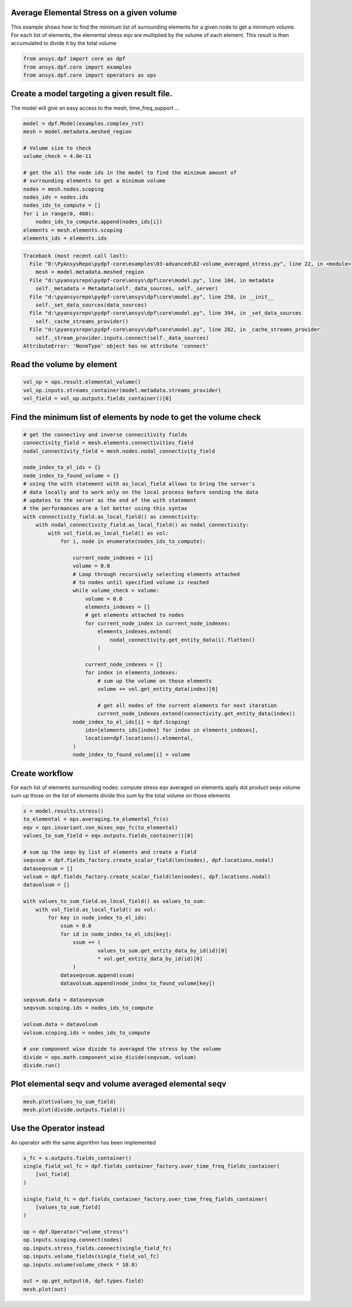 
.. DO NOT EDIT.
.. THIS FILE WAS AUTOMATICALLY GENERATED BY SPHINX-GALLERY.
.. TO MAKE CHANGES, EDIT THE SOURCE PYTHON FILE:
.. "examples\03-advanced\02-volume_averaged_stress.py"
.. LINE NUMBERS ARE GIVEN BELOW.

.. only:: html

    .. note::
        :class: sphx-glr-download-link-note

        Click :ref:`here <sphx_glr_download_examples_03-advanced_02-volume_averaged_stress.py>`
        to download the full example code

.. rst-class:: sphx-glr-example-title

.. _sphx_glr_examples_03-advanced_02-volume_averaged_stress.py:


.. _ref_volume_averaged_stress_advanced:

Average Elemental Stress on a given volume
~~~~~~~~~~~~~~~~~~~~~~~~~~~~~~~~~~~~~~~~~~~~~~~~~~~~~~
This example shows how to find the minimum list of surrounding
elements for a given node to get a minimum volume.
For each list of elements, the elemental stress eqv are multiplied by the
volume of each element. This result is then accumulated to divide it by the
total volume

.. GENERATED FROM PYTHON SOURCE LINES 12-16

.. code-block:: default

    from ansys.dpf import core as dpf
    from ansys.dpf.core import examples
    from ansys.dpf.core import operators as ops








.. GENERATED FROM PYTHON SOURCE LINES 17-20

Create a model targeting a given result file.
~~~~~~~~~~~~~~~~~~~~~~~~~~~~~~~~~~~~~~~~~~~~~~~~~~~
The model will give an easy access to the mesh, time_freq_support ...

.. GENERATED FROM PYTHON SOURCE LINES 20-37

.. code-block:: default


    model = dpf.Model(examples.complex_rst)
    mesh = model.metadata.meshed_region

    # Volume size to check
    volume_check = 4.0e-11

    # get the all the node ids in the model to find the minimum amount of
    # surrounding elements to get a minimum volume
    nodes = mesh.nodes.scoping
    nodes_ids = nodes.ids
    nodes_ids_to_compute = []
    for i in range(0, 400):
        nodes_ids_to_compute.append(nodes_ids[i])
    elements = mesh.elements.scoping
    elements_ids = elements.ids



.. rst-class:: sphx-glr-script-out

.. code-block:: pytb

    Traceback (most recent call last):
      File "D:\PyAnsysRepo\pydpf-core\examples\03-advanced\02-volume_averaged_stress.py", line 22, in <module>
        mesh = model.metadata.meshed_region
      File "d:\pyansysrepo\pydpf-core\ansys\dpf\core\model.py", line 104, in metadata
        self._metadata = Metadata(self._data_sources, self._server)
      File "d:\pyansysrepo\pydpf-core\ansys\dpf\core\model.py", line 258, in __init__
        self._set_data_sources(data_sources)
      File "d:\pyansysrepo\pydpf-core\ansys\dpf\core\model.py", line 394, in _set_data_sources
        self._cache_streams_provider()
      File "d:\pyansysrepo\pydpf-core\ansys\dpf\core\model.py", line 282, in _cache_streams_provider
        self._stream_provider.inputs.connect(self._data_sources)
    AttributeError: 'NoneType' object has no attribute 'connect'




.. GENERATED FROM PYTHON SOURCE LINES 38-40

Read the volume by element
~~~~~~~~~~~~~~~~~~~~~~~~~~~~~~~~~~~~~~~~~~~~~~~~~~~

.. GENERATED FROM PYTHON SOURCE LINES 40-44

.. code-block:: default

    vol_op = ops.result.elemental_volume()
    vol_op.inputs.streams_container(model.metadata.streams_provider)
    vol_field = vol_op.outputs.fields_container()[0]


.. GENERATED FROM PYTHON SOURCE LINES 45-47

Find the minimum list of elements by node to get the volume check
~~~~~~~~~~~~~~~~~~~~~~~~~~~~~~~~~~~~~~~~~~~~~~~~~~~~~~~~~~~~~~~~~~~~~~~

.. GENERATED FROM PYTHON SOURCE LINES 47-89

.. code-block:: default


    # get the connectivy and inverse connecitivity fields
    connectivity_field = mesh.elements.connectivities_field
    nodal_connectivity_field = mesh.nodes.nodal_connectivity_field

    node_index_to_el_ids = {}
    node_index_to_found_volume = {}
    # using the with statement with as_local_field allows to bring the server's
    # data locally and to work only on the local process before sending the data
    # updates to the server as the end of the with statement
    # the performances are a lot better using this syntax
    with connectivity_field.as_local_field() as connectivity:
        with nodal_connectivity_field.as_local_field() as nodal_connectivity:
            with vol_field.as_local_field() as vol:
                for i, node in enumerate(nodes_ids_to_compute):

                    current_node_indexes = [i]
                    volume = 0.0
                    # Loop through recursively selecting elements attached
                    # to nodes until specified volume is reached
                    while volume_check > volume:
                        volume = 0.0
                        elements_indexes = []
                        # get elements attached to nodes
                        for current_node_index in current_node_indexes:
                            elements_indexes.extend(
                                nodal_connectivity.get_entity_data(i).flatten()
                            )

                        current_node_indexes = []
                        for index in elements_indexes:
                            # sum up the volume on those elements
                            volume += vol.get_entity_data(index)[0]

                            # get all nodes of the current elements for next iteration
                            current_node_indexes.extend(connectivity.get_entity_data(index))
                    node_index_to_el_ids[i] = dpf.Scoping(
                        ids=[elements_ids[index] for index in elements_indexes],
                        location=dpf.locations().elemental,
                    )
                    node_index_to_found_volume[i] = volume


.. GENERATED FROM PYTHON SOURCE LINES 90-97

Create workflow
~~~~~~~~~~~~~~~~
For each list of elements surrounding nodes:
compute stress eqv averaged on elements
apply dot product seqv.volume
sum up those on the list of elements
divide this sum by the total volume on those elements

.. GENERATED FROM PYTHON SOURCE LINES 97-131

.. code-block:: default


    s = model.results.stress()
    to_elemental = ops.averaging.to_elemental_fc(s)
    eqv = ops.invariant.von_mises_eqv_fc(to_elemental)
    values_to_sum_field = eqv.outputs.fields_container()[0]

    # sum up the seqv by list of elements and create a Field
    seqvsum = dpf.fields_factory.create_scalar_field(len(nodes), dpf.locations.nodal)
    dataseqvsum = []
    volsum = dpf.fields_factory.create_scalar_field(len(nodes), dpf.locations.nodal)
    datavolsum = []

    with values_to_sum_field.as_local_field() as values_to_sum:
        with vol_field.as_local_field() as vol:
            for key in node_index_to_el_ids:
                ssum = 0.0
                for id in node_index_to_el_ids[key]:
                    ssum += (
                            values_to_sum.get_entity_data_by_id(id)[0]
                            * vol.get_entity_data_by_id(id)[0]
                    )
                dataseqvsum.append(ssum)
                datavolsum.append(node_index_to_found_volume[key])

    seqvsum.data = dataseqvsum
    seqvsum.scoping.ids = nodes_ids_to_compute

    volsum.data = datavolsum
    volsum.scoping.ids = nodes_ids_to_compute

    # use component wise divide to averaged the stress by the volume
    divide = ops.math.component_wise_divide(seqvsum, volsum)
    divide.run()


.. GENERATED FROM PYTHON SOURCE LINES 132-134

Plot elemental seqv and volume averaged elemental seqv
~~~~~~~~~~~~~~~~~~~~~~~~~~~~~~~~~~~~~~~~~~~~~~~~~~~~~~~~~~~~~~~~~~~~~~~

.. GENERATED FROM PYTHON SOURCE LINES 134-137

.. code-block:: default

    mesh.plot(values_to_sum_field)
    mesh.plot(divide.outputs.field())


.. GENERATED FROM PYTHON SOURCE LINES 138-141

Use the Operator instead
~~~~~~~~~~~~~~~~~~~~~~~~~
An operator with the same algorithm has been implemented

.. GENERATED FROM PYTHON SOURCE LINES 141-158

.. code-block:: default

    s_fc = s.outputs.fields_container()
    single_field_vol_fc = dpf.fields_container_factory.over_time_freq_fields_container(
        [vol_field]
    )

    single_field_fc = dpf.fields_container_factory.over_time_freq_fields_container(
        [values_to_sum_field]
    )

    op = dpf.Operator("volume_stress")
    op.inputs.scoping.connect(nodes)
    op.inputs.stress_fields.connect(single_field_fc)
    op.inputs.volume_fields(single_field_vol_fc)
    op.inputs.volume(volume_check * 10.0)

    out = op.get_output(0, dpf.types.field)
    mesh.plot(out)


.. rst-class:: sphx-glr-timing

   **Total running time of the script:** ( 0 minutes  0.000 seconds)


.. _sphx_glr_download_examples_03-advanced_02-volume_averaged_stress.py:


.. only :: html

 .. container:: sphx-glr-footer
    :class: sphx-glr-footer-example



  .. container:: sphx-glr-download sphx-glr-download-python

     :download:`Download Python source code: 02-volume_averaged_stress.py <02-volume_averaged_stress.py>`



  .. container:: sphx-glr-download sphx-glr-download-jupyter

     :download:`Download Jupyter notebook: 02-volume_averaged_stress.ipynb <02-volume_averaged_stress.ipynb>`


.. only:: html

 .. rst-class:: sphx-glr-signature

    `Gallery generated by Sphinx-Gallery <https://sphinx-gallery.github.io>`_
